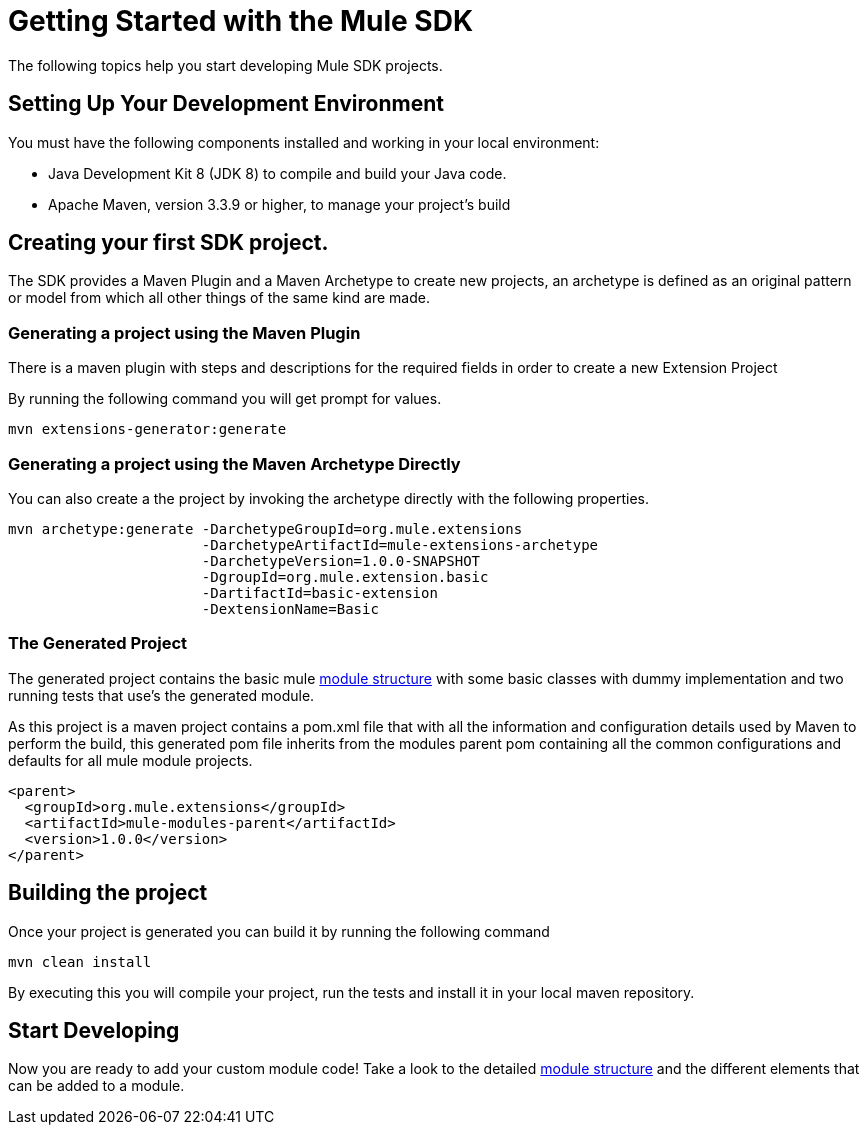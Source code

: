 [[_getting_started]]
= Getting Started with the Mule SDK

The following topics help you start developing Mule SDK projects.

== Setting Up Your Development Environment

You must have the following components installed and working in your local environment:

* Java Development Kit 8 (JDK 8) to compile and build your Java code.

* Apache Maven, version 3.3.9 or higher, to manage your project’s build

== Creating your first SDK project.

The SDK provides a Maven Plugin and a Maven Archetype to create new projects, an archetype is defined
as an original pattern or model from which all other things of the same kind are made.

=== Generating a project using the Maven Plugin

There is a maven plugin with steps and descriptions for the required fields in order
to create a new Extension Project

By running the following command you will get prompt for values.

// TODO Test this, we need to provide the mule public repos to the user.
----
mvn extensions-generator:generate
----

=== Generating a project using the Maven Archetype Directly

You can also create a the project by invoking the archetype directly
with the following properties.

----
mvn archetype:generate -DarchetypeGroupId=org.mule.extensions
                       -DarchetypeArtifactId=mule-extensions-archetype
                       -DarchetypeVersion=1.0.0-SNAPSHOT
                       -DgroupId=org.mule.extension.basic
                       -DartifactId=basic-extension
                       -DextensionName=Basic
----

=== The Generated Project
The generated project contains the basic mule <<1_structure/0_intro#_structure, module structure>> with some basic
classes with dummy implementation and two running tests that use's the generated
module.

As this project is a maven project contains a pom.xml file that with all the
information and configuration details used by Maven to perform the build, this
generated pom file inherits from the modules parent pom containing all the common
configurations and defaults for all mule module projects.

----
<parent>
  <groupId>org.mule.extensions</groupId>
  <artifactId>mule-modules-parent</artifactId>
  <version>1.0.0</version>
</parent>
----

== Building the project
Once your project is generated you can build it by running the following command

----
mvn clean install
----

By executing this you will compile your project, run the tests and install it in
your local maven repository.

== Start Developing
Now you are ready to add your custom module code! Take a look to the detailed <<1_structure/0_intro#_structure, module structure>>
and the different elements that can be added to a module.
